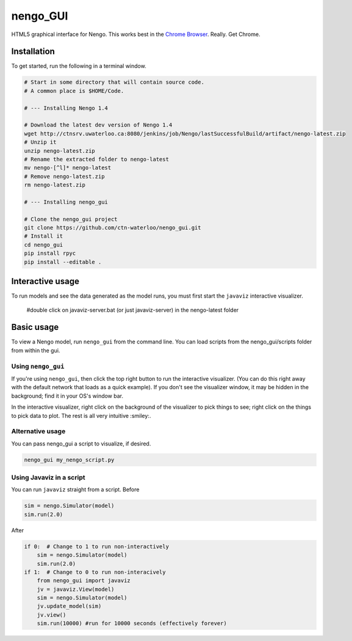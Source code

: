 *********
nengo_GUI
*********

HTML5 graphical interface for Nengo. This works best in the
`Chrome Browser <https://www.google.com/intl/en_ca/chrome/browser/>`_. Really.  Get Chrome.

Installation
============

To get started, run the following in a terminal window.

.. code:: bash

   # Start in some directory that will contain source code.
   # A common place is $HOME/Code.

   # --- Installing Nengo 1.4

   # Download the latest dev version of Nengo 1.4
   wget http://ctnsrv.uwaterloo.ca:8080/jenkins/job/Nengo/lastSuccessfulBuild/artifact/nengo-latest.zip
   # Unzip it
   unzip nengo-latest.zip
   # Rename the extracted folder to nengo-latest
   mv nengo-[^l]* nengo-latest
   # Remove nengo-latest.zip
   rm nengo-latest.zip

   # --- Installing nengo_gui

   # Clone the nengo_gui project
   git clone https://github.com/ctn-waterloo/nengo_gui.git
   # Install it
   cd nengo_gui
   pip install rpyc
   pip install --editable .

Interactive usage
=================

To run models and see the data generated as the model runs,
you must first start the ``javaviz`` interactive visualizer.

   #double click on javaviz-server.bat (or just javaviz-server) in the nengo-latest folder

Basic usage
===========

To view a Nengo model, run ``nengo_gui`` from the command line.  You can load scripts from the nengo_gui/scripts
folder from within the gui.

Using ``nengo_gui``
-------------------

If you're using ``nengo_gui``, then click the top right button to run
the interactive visualizer. (You can do this right away with the default network that loads
as a quick example).  If you don't
see the visualizer window, it may be hidden in the background; find it
in your OS's window bar.

In the interactive visualizer, right click on the background of the
visualizer to pick things to see; right click on the things to pick
data to plot. The rest is all very intuitive :smiley:. 

Alternative usage
-----------------
You can pass nengo_gui a script to visualize, if desired.

.. code:: bash

   nengo_gui my_nengo_script.py

Using Javaviz in a script
-------------------------

You can run ``javaviz`` straight from a script.
Before

.. code:: python

   sim = nengo.Simulator(model)
   sim.run(2.0)

After

.. code:: python

   if 0:  # Change to 1 to run non-interactively
       sim = nengo.Simulator(model)
       sim.run(2.0)
   if 1:  # Change to 0 to run non-interacively
       from nengo_gui import javaviz
       jv = javaviz.View(model)
       sim = nengo.Simulator(model)
       jv.update_model(sim)
       jv.view()
       sim.run(10000) #run for 10000 seconds (effectively forever)
       
